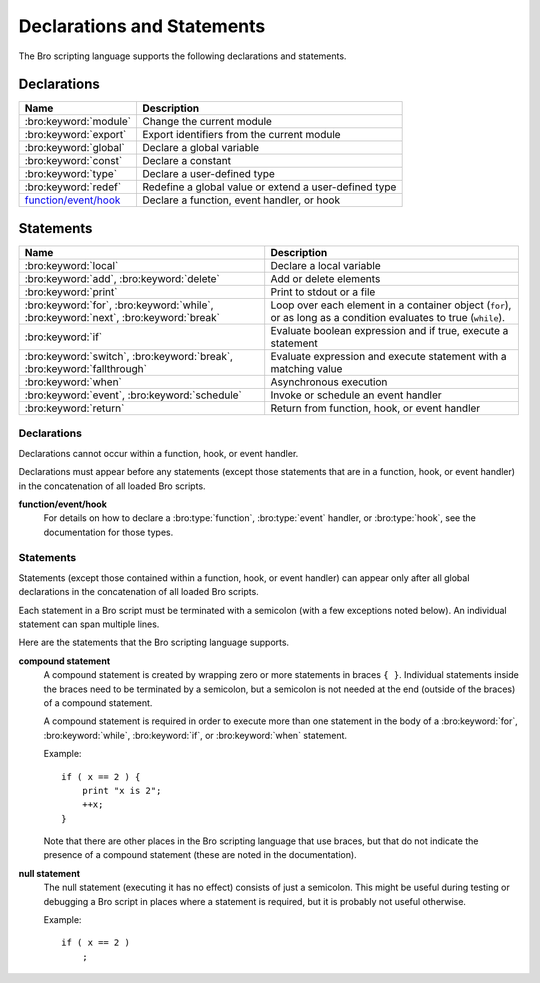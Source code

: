 Declarations and Statements
===========================

The Bro scripting language supports the following declarations and
statements.


Declarations
~~~~~~~~~~~~

+----------------------------+-----------------------------+
| Name                       | Description                 |
+============================+=============================+
| :bro:keyword:`module`      | Change the current module   |
+----------------------------+-----------------------------+
| :bro:keyword:`export`      | Export identifiers from the |
|                            | current module              |
+----------------------------+-----------------------------+
| :bro:keyword:`global`      | Declare a global variable   |
+----------------------------+-----------------------------+
| :bro:keyword:`const`       | Declare a constant          |
+----------------------------+-----------------------------+
| :bro:keyword:`type`        | Declare a user-defined type |
+----------------------------+-----------------------------+
| :bro:keyword:`redef`       | Redefine a global value or  |
|                            | extend a user-defined type  |
+----------------------------+-----------------------------+
| `function/event/hook`_     | Declare a function, event   |
|                            | handler, or hook            |
+----------------------------+-----------------------------+

Statements
~~~~~~~~~~

+----------------------------+------------------------+
| Name                       | Description            |
+============================+========================+
| :bro:keyword:`local`       | Declare a local        |
|                            | variable               |
+----------------------------+------------------------+
| :bro:keyword:`add`,        | Add or delete          |
| :bro:keyword:`delete`      | elements               |
+----------------------------+------------------------+
| :bro:keyword:`print`       | Print to stdout or a   |
|                            | file                   |
+----------------------------+------------------------+
| :bro:keyword:`for`,        | Loop over each         |
| :bro:keyword:`while`,      | element in a container |
| :bro:keyword:`next`,       | object (``for``), or   |
| :bro:keyword:`break`       | as long as a condition |
|                            | evaluates to true      |
|                            | (``while``).           |
+----------------------------+------------------------+
| :bro:keyword:`if`          | Evaluate boolean       |
|                            | expression and if true,|
|                            | execute a statement    |
+----------------------------+------------------------+
| :bro:keyword:`switch`,     | Evaluate expression    |
| :bro:keyword:`break`,      | and execute statement  |
| :bro:keyword:`fallthrough` | with a matching value  |
+----------------------------+------------------------+
| :bro:keyword:`when`        | Asynchronous execution |
+----------------------------+------------------------+
| :bro:keyword:`event`,      | Invoke or schedule     |
| :bro:keyword:`schedule`    | an event handler       |
+----------------------------+------------------------+
| :bro:keyword:`return`      | Return from function,  |
|                            | hook, or event handler |
+----------------------------+------------------------+

Declarations
------------

Declarations cannot occur within a function, hook, or event handler.

Declarations must appear before any statements (except those statements
that are in a function, hook, or event handler) in the concatenation of
all loaded Bro scripts.

.. bro:keyword:: module

    The "module" keyword is used to change the current module.  This
    affects the scope of any subsequently declared global identifiers.

    Example::

        module mymodule;

    If a global identifier is declared after a "module" declaration,
    then its scope ends at the end of the current Bro script or at the
    next "module" declaration, whichever comes first.  However, if a
    global identifier is declared after a "module" declaration, but inside
    an :bro:keyword:`export` block, then its scope ends at the end of the
    last loaded Bro script, but it must be referenced using the namespace
    operator (``::``) in other modules.

    There can be any number of "module" declarations in a Bro script.
    The same "module" declaration can appear in any number of different
    Bro scripts.


.. bro:keyword:: export

    An "export" block contains one or more declarations
    (no statements are allowed in an "export" block) that the current
    module is exporting.  This enables these global identifiers to be visible
    in other modules (but not prior to their declaration) via the namespace
    operator (``::``).  See the :bro:keyword:`module` keyword for a more
    detailed explanation.

    Example::

        export {
            redef enum Log::ID += { LOG };

            type Info: record {
                ts: time &log;
                uid: string &log;
            };

            const conntime = 30sec &redef;
        }

    Note that the braces in an "export" block are always required
    (they do not indicate a compound statement).  Also, no semicolon is
    needed to terminate an "export" block.

.. bro:keyword:: global

    Variables declared with the "global" keyword will be global.

    If a type is not specified, then an initializer is required so that
    the type can be inferred.  Likewise, if an initializer is not supplied,
    then the type must be specified.  In some cases, when the type cannot
    be correctly inferred, the type must be specified even when an
    initializer is present.  Example::

        global pi = 3.14;
        global hosts: set[addr];
        global ciphers: table[string] of string = table();

    Variable declarations outside of any function, hook, or event handler are
    required to use this keyword (unless they are declared with the
    :bro:keyword:`const` keyword instead).

    Definitions of functions, hooks, and event handlers are not allowed
    to use the "global" keyword.  However, function declarations (i.e., no
    function body is provided) can use the "global" keyword.

    The scope of a global variable begins where the declaration is located,
    and extends through all remaining Bro scripts that are loaded (however,
    see the :bro:keyword:`module` keyword for an explanation of how modules
    change the visibility of global identifiers).


.. bro:keyword:: const

    A variable declared with the "const" keyword will be constant.

    Variables declared as constant are required to be initialized at the
    time of declaration.  Normally, the type is inferred from the initializer,
    but the type can be explicitly specified.  Example::

        const pi = 3.14;
        const ssh_port: port = 22/tcp;

    The value of a constant cannot be changed.  The only exception is if the
    variable is a global constant and has the :bro:attr:`&redef`
    attribute, but even then its value can be changed only with a
    :bro:keyword:`redef`.

    The scope of a constant is local if the declaration is in a
    function, hook, or event handler, and global otherwise.

    Note that the "const" keyword cannot be used with either the "local"
    or "global" keywords (i.e., "const" replaces "local" and "global").


.. bro:keyword:: type

   The "type" keyword is used to declare a user-defined type.  The name
   of this new type has global scope and can be used anywhere a built-in
   type name can occur.

   The "type" keyword is most commonly used when defining a
   :bro:type:`record` or an :bro:type:`enum`, but is also useful when
   dealing with more complex types.

   Example::

       type mytype: table[count] of table[addr, port] of string;
       global myvar: mytype;

.. bro:keyword:: redef

    There are three ways that "redef" can be used:  to change the value of
    a global variable (but only if it has the :bro:attr:`&redef` attribute),
    to extend a record type or enum type, or to specify
    a new event handler body that replaces all those that were previously
    defined.

    If you're using "redef" to change a global variable (defined using either
    :bro:keyword:`const` or :bro:keyword:`global`), then the variable that you
    want to change must have the :bro:attr:`&redef` attribute.  If the variable
    you're changing is a table, set, or pattern, you can use ``+=`` to add
    new elements, or you can use ``=`` to specify a new value (all previous
    contents of the object are removed).  If the variable you're changing is a
    set or table, then you can use the ``-=`` operator to remove the
    specified elements (nothing happens for specified elements that don't
    exist).  If the variable you are changing is not a table, set, or pattern,
    then you must use the ``=`` operator.

    Examples::

        redef pi = 3.14;

    If you're using "redef" to extend a record or enum, then you must
    use the ``+=`` assignment operator.
    For an enum, you can add more enumeration constants, and for a record
    you can add more record fields (however, each record field in the "redef"
    must have either the :bro:attr:`&optional` or :bro:attr:`&default`
    attribute).

    Examples::

        redef enum color += { Blue, Red };
        redef record MyRecord += { n2:int &optional; s2:string &optional; };

    If you're using "redef" to specify a new event handler body that
    replaces all those that were previously defined (i.e., any subsequently
    defined event handler body will not be affected by this "redef"), then
    the syntax is the same as a regular event handler definition except for
    the presence of the "redef" keyword.

    Example::

        redef event myevent(s:string) { print "Redefined", s; }


.. _function/event/hook:

**function/event/hook**
    For details on how to declare a :bro:type:`function`,
    :bro:type:`event` handler, or :bro:type:`hook`,
    see the documentation for those types.


Statements
----------

Statements (except those contained within a function, hook, or event
handler) can appear only after all global declarations in the concatenation
of all loaded Bro scripts.

Each statement in a Bro script must be terminated with a semicolon (with a
few exceptions noted below).  An individual statement can span multiple
lines.

Here are the statements that the Bro scripting language supports.

.. bro:keyword:: add

    The "add" statement is used to add an element to a :bro:type:`set`.
    Nothing happens if the specified element already exists in the set.

    Example::

        local myset: set[string];
        add myset["test"];

.. bro:keyword:: break

    The "break" statement is used to break out of a :bro:keyword:`switch`,
    :bro:keyword:`for`, or :bro:keyword:`while` statement.


.. bro:keyword:: delete

    The "delete" statement is used to remove an element from a
    :bro:type:`set` or :bro:type:`table`, or to remove a value from
    a :bro:type:`record` field that has the :bro:attr:`&optional` attribute.
    When attempting to remove an element from a set or table,
    nothing happens if the specified index does not exist.
    When attempting to remove a value from an "&optional" record field,
    nothing happens if that field doesn't have a value.

    Example::

        local myset = set("this", "test");
        local mytable = table(["key1"] = 80/tcp, ["key2"] = 53/udp);
        local myrec = MyRecordType($a = 1, $b = 2);

        delete myset["test"];
        delete mytable["key1"];

        # In this example, "b" must have the "&optional" attribute
        delete myrec$b;

.. bro:keyword:: event

    The "event" statement immediately queues invocation of an event handler.

    Example::

        event myevent("test", 5);

.. bro:keyword:: fallthrough

    The "fallthrough" statement can be used as the last statement in a
    "case" block to indicate that execution should continue into the
    next "case" or "default" label.

    For an example, see the :bro:keyword:`switch` statement.

.. bro:keyword:: for

    A "for" loop iterates over each element in a string, set, vector, or
    table and executes a statement for each iteration (note that the order
    in which the loop iterates over the elements in a set or a table is
    nondeterministic).  However, no loop iterations occur if the string,
    set, vector, or table is empty.

    For each iteration of the loop, a loop variable will be assigned to an
    element if the expression evaluates to a string or set, or an index if
    the expression evaluates to a vector or table.  Then the statement
    is executed.

    If the expression is a table or a set with more than one index, then the
    loop variable must be specified as a comma-separated list of different
    loop variables (one for each index), enclosed in brackets.

    Note that the loop variable in a "for" statement is not allowed to be
    a global variable, and it does not need to be declared prior to the "for"
    statement.  The type will be inferred from the elements of the
    expression.

    Currently, modifying a container's membership while iterating over it may
    result in undefined behavior, so do not add or remove elements
    inside the loop.

    A :bro:keyword:`break` statement will immediately terminate the "for"
    loop, and a :bro:keyword:`next` statement will skip to the next loop
    iteration.

    Example::

        local myset = set(80/tcp, 81/tcp);
        local mytable = table([10.0.0.1, 80/tcp]="s1", [10.0.0.2, 81/tcp]="s2");

        for (p in myset)
            print p;

        for ([i,j] in mytable) {
            if (mytable[i,j] == "done")
                break;
            if (mytable[i,j] == "skip")
                next;
            print i,j;
        }


.. bro:keyword:: if

    Evaluates a given expression, which must yield a :bro:type:`bool` value.
    If true, then a specified statement is executed.  If false, then
    the statement is not executed.  Example::

        if ( x == 2 ) print "x is 2";


    However, if the expression evaluates to false and if an "else" is
    provided, then the statement following the "else" is executed.  Example::

        if ( x == 2 )
            print "x is 2";
        else
            print "x is not 2";

.. bro:keyword:: local

    A variable declared with the "local" keyword will be local.  If a type
    is not specified, then an initializer is required so that the type can
    be inferred.  Likewise, if an initializer is not supplied, then the
    type must be specified.

    Examples::

        local x1 = 5.7;
        local x2: double;
        local x3: double = 5.7;

    Variable declarations inside a function, hook, or event handler are
    required to use this keyword (the only two exceptions are variables
    declared with :bro:keyword:`const`, and variables implicitly declared in a
    :bro:keyword:`for` statement).

    The scope of a local variable starts at the location where it is declared
    and persists to the end of the function, hook,
    or event handler in which it is declared (this is true even if the
    local variable was declared within a `compound statement`_ or is the loop
    variable in a "for" statement).


.. bro:keyword:: next

    The "next" statement can only appear within a :bro:keyword:`for` or
    :bro:keyword:`while` loop.  It causes execution to skip to the next
    iteration.


.. bro:keyword:: print

    The "print" statement takes a comma-separated list of one or more
    expressions.  Each expression in the list is evaluated and then converted
    to a string.  Then each string is printed, with each string separated by
    a comma in the output.

    Examples::

        print 3.14;
        print "Results", x, y;

    By default, the "print" statement writes to the standard
    output (stdout).  However, if the first expression is of type
    :bro:type:`file`, then "print" writes to that file.

    If a string contains non-printable characters (i.e., byte values that are
    not in the range 32 - 126), then the "print" statement converts each
    non-printable character to an escape sequence before it is printed.

    For more control over how the strings are formatted, see the :bro:id:`fmt`
    function.

.. bro:keyword:: return

    The "return" statement immediately exits the current function, hook, or
    event handler.  For a function, the specified expression (if any) is
    evaluated and returned.  A "return" statement in a hook or event handler
    cannot return a value because event handlers and hooks do not have
    return types.

    Examples::

        function my_func(): string
        {
            return "done";
        }

        event my_event(n: count)
        {
            if ( n == 0 ) return;

            print n;
        }

    There is a special form of the "return" statement that is only allowed
    in functions.  Syntactically, it looks like a :bro:keyword:`when` statement
    immediately preceded by the "return" keyword.  This form of the "return"
    statement is used to specify a function that delays its result (such a
    function can only be called in the expression of a :bro:keyword:`when`
    statement).  The function returns at the time the "when"
    statement's condition becomes true, and the function returns the value
    that the "when" statement's body returns (or if the condition does
    not become true within the specified timeout interval, then the function
    returns the value that the "timeout" block returns).

    Example::

      global X: table[string] of count;

      function a() : count
            {
            # This delays until condition becomes true.
            return when ( "a" in X )
                  {
                  return X["a"];
                  }
            timeout 30 sec
                  {
                  return 0;
                  }
            }

      event bro_init()
            {
            # Installs a trigger which fires if a() returns 42.
            when ( a() == 42 )
                print "expected result";

            print "Waiting for a() to return...";
            X["a"] = 42;
            }


.. bro:keyword:: schedule

    The "schedule" statement is used to raise a specified event with
    specified parameters at a later time specified as an :bro:type:`interval`.

    Example::

        schedule 30sec { myevent(x, y, z) };

    Note that the braces are always required (they do not indicate a
    `compound statement`_).

    Note that "schedule" is actually an expression that returns a value
    of type "timer", but in practice the return value is not used.

.. bro:keyword:: switch

    A "switch" statement evaluates a given expression and jumps to
    the first "case" label which contains a matching value (the result of the
    expression must be type-compatible with all of the values in all of the
    "case" labels).  If there is no matching value, then execution jumps to
    the "default" label instead, and if there is no "default" label then
    execution jumps out of the "switch" block.

    Here is an example (assuming that "get_day_of_week" is a
    function that returns a string)::

        switch get_day_of_week()
            {
            case "Sa", "Su":
                print "weekend";
                fallthrough;
            case "Mo", "Tu", "We", "Th", "Fr":
                print "valid result";
                break;
            default:
                print "invalid result";
                break;
            }

    A "switch" block can have any number of "case" labels, and one
    optional "default" label.

    A "case" label can have a comma-separated list of
    more than one value.  A value in a "case" label can be an expression,
    but it must be a constant expression (i.e., the expression can consist
    only of constants).

    Each "case" and the "default" block must
    end with either a :bro:keyword:`break`, :bro:keyword:`fallthrough`, or
    :bro:keyword:`return` statement (although "return" is allowed only
    if the "switch" statement is inside a function, hook, or event handler).

    Note that the braces in a "switch" statement are always required (these
    do not indicate the presence of a `compound statement`_), and that no
    semicolon is needed at the end of a "switch" statement.


.. bro:keyword:: when

    Evaluates a given expression, which must result in a value of type
    :bro:type:`bool`.  When the value of the expression becomes available
    and if the result is true, then a specified statement is executed.

    In the following example, if the expression evaluates to true, then
    the "print" statement is executed::

        when ( (local x = foo()) && x == 42 )
            print x;

    However, if a timeout is specified, and if the expression does not
    evaluate to true within the specified timeout interval, then the
    statement following the "timeout" keyword is executed::

        when ( (local x = foo()) && x == 42 )
            print x;
        timeout 5sec {
            print "timeout";
        }

    Note that when a timeout is specified the braces are
    always required (these do not indicate a `compound statement`_).

    The expression in a "when" statement can contain a declaration of a local
    variable but only if the declaration is written in the form
    "local *var* = *init*" (example: "local x = myfunction()").  This form
    of a local declaration is actually an expression, the result of which
    is always a boolean true value.

    The expression in a "when" statement can contain an asynchronous function
    call such as :bro:id:`lookup_hostname` (in fact, this is the only place
    such a function can be called), but it can also contain an ordinary
    function call.  When an asynchronous function call is in the expression,
    then Bro will continue processing statements in the script following
    the "when" statement, and when the result of the function call is available
    Bro will finish evaluating the expression in the "when" statement.
    See the :bro:keyword:`return` statement for an explanation of how to
    create an asynchronous function in a Bro script.

.. bro:keyword:: while

    A "while" loop iterates over a body statement as long as a given
    condition remains true.

    A :bro:keyword:`break` statement can be used at any time to immediately
    terminate the "while" loop, and a :bro:keyword:`next` statement can be
    used to skip to the next loop iteration.

    Example::

        local i = 0;

        while ( i < 5 )
            print ++i;

        while ( some_cond() )
            {
            local finish_up = F;

            if ( skip_ahead() )
                next;

            if ( finish_up )
                break;

            }

.. _compound statement:

**compound statement**
    A compound statement is created by wrapping zero or more statements in
    braces ``{ }``.  Individual statements inside the braces need to be
    terminated by a semicolon, but a semicolon is not needed at the end
    (outside of the braces) of a compound statement.

    A compound statement is required in order to execute more than one
    statement in the body of a :bro:keyword:`for`, :bro:keyword:`while`,
    :bro:keyword:`if`, or :bro:keyword:`when` statement.

    Example::

        if ( x == 2 ) {
            print "x is 2";
            ++x;
        }

    Note that there are other places in the Bro scripting language that use
    braces, but that do not indicate the presence of a compound
    statement (these are noted in the documentation).

.. _null:

**null statement**
    The null statement (executing it has no effect) consists of just a
    semicolon.  This might be useful during testing or debugging a Bro script
    in places where a statement is required, but it is probably not useful
    otherwise.

    Example::

        if ( x == 2 )
            ;

